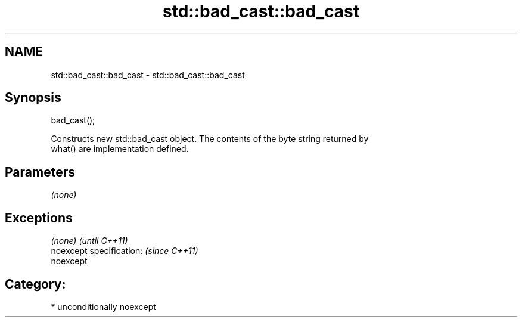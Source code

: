 .TH std::bad_cast::bad_cast 3 "Nov 16 2016" "2.1 | http://cppreference.com" "C++ Standard Libary"
.SH NAME
std::bad_cast::bad_cast \- std::bad_cast::bad_cast

.SH Synopsis
   bad_cast();

   Constructs new std::bad_cast object. The contents of the byte string returned by
   what() are implementation defined.

.SH Parameters

   \fI(none)\fP

.SH Exceptions

   \fI(none)\fP                  \fI(until C++11)\fP
   noexcept specification: \fI(since C++11)\fP
   noexcept

.SH Category:

     * unconditionally noexcept
